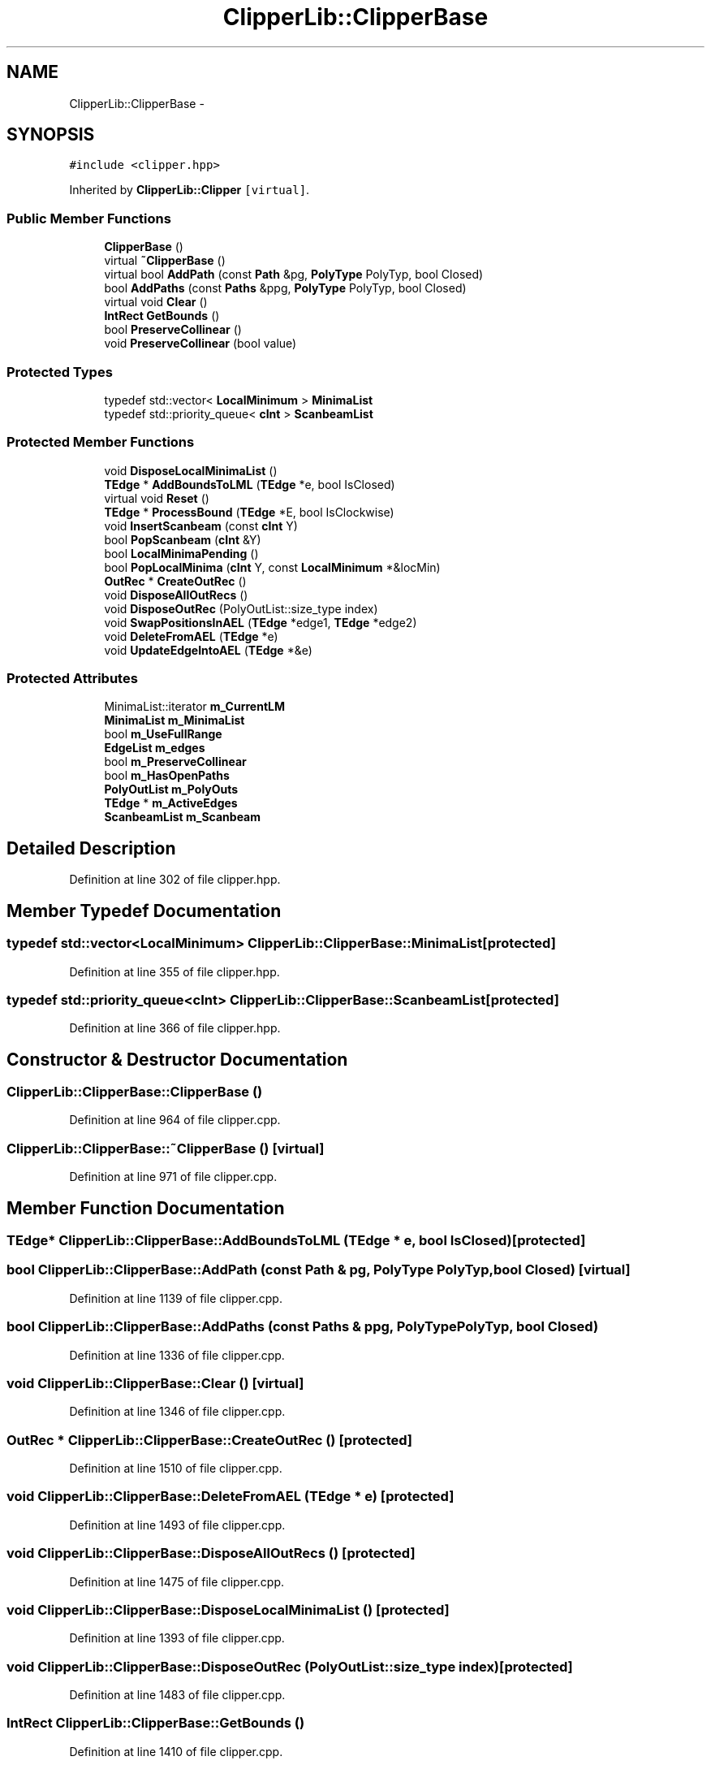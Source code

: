 .TH "ClipperLib::ClipperBase" 3 "Fri May 22 2020" "Autoware_Doxygen" \" -*- nroff -*-
.ad l
.nh
.SH NAME
ClipperLib::ClipperBase \- 
.SH SYNOPSIS
.br
.PP
.PP
\fC#include <clipper\&.hpp>\fP
.PP
Inherited by \fBClipperLib::Clipper\fP\fC [virtual]\fP\&.
.SS "Public Member Functions"

.in +1c
.ti -1c
.RI "\fBClipperBase\fP ()"
.br
.ti -1c
.RI "virtual \fB~ClipperBase\fP ()"
.br
.ti -1c
.RI "virtual bool \fBAddPath\fP (const \fBPath\fP &pg, \fBPolyType\fP PolyTyp, bool Closed)"
.br
.ti -1c
.RI "bool \fBAddPaths\fP (const \fBPaths\fP &ppg, \fBPolyType\fP PolyTyp, bool Closed)"
.br
.ti -1c
.RI "virtual void \fBClear\fP ()"
.br
.ti -1c
.RI "\fBIntRect\fP \fBGetBounds\fP ()"
.br
.ti -1c
.RI "bool \fBPreserveCollinear\fP ()"
.br
.ti -1c
.RI "void \fBPreserveCollinear\fP (bool value)"
.br
.in -1c
.SS "Protected Types"

.in +1c
.ti -1c
.RI "typedef std::vector< \fBLocalMinimum\fP > \fBMinimaList\fP"
.br
.ti -1c
.RI "typedef std::priority_queue< \fBcInt\fP > \fBScanbeamList\fP"
.br
.in -1c
.SS "Protected Member Functions"

.in +1c
.ti -1c
.RI "void \fBDisposeLocalMinimaList\fP ()"
.br
.ti -1c
.RI "\fBTEdge\fP * \fBAddBoundsToLML\fP (\fBTEdge\fP *e, bool IsClosed)"
.br
.ti -1c
.RI "virtual void \fBReset\fP ()"
.br
.ti -1c
.RI "\fBTEdge\fP * \fBProcessBound\fP (\fBTEdge\fP *E, bool IsClockwise)"
.br
.ti -1c
.RI "void \fBInsertScanbeam\fP (const \fBcInt\fP Y)"
.br
.ti -1c
.RI "bool \fBPopScanbeam\fP (\fBcInt\fP &Y)"
.br
.ti -1c
.RI "bool \fBLocalMinimaPending\fP ()"
.br
.ti -1c
.RI "bool \fBPopLocalMinima\fP (\fBcInt\fP Y, const \fBLocalMinimum\fP *&locMin)"
.br
.ti -1c
.RI "\fBOutRec\fP * \fBCreateOutRec\fP ()"
.br
.ti -1c
.RI "void \fBDisposeAllOutRecs\fP ()"
.br
.ti -1c
.RI "void \fBDisposeOutRec\fP (PolyOutList::size_type index)"
.br
.ti -1c
.RI "void \fBSwapPositionsInAEL\fP (\fBTEdge\fP *edge1, \fBTEdge\fP *edge2)"
.br
.ti -1c
.RI "void \fBDeleteFromAEL\fP (\fBTEdge\fP *e)"
.br
.ti -1c
.RI "void \fBUpdateEdgeIntoAEL\fP (\fBTEdge\fP *&e)"
.br
.in -1c
.SS "Protected Attributes"

.in +1c
.ti -1c
.RI "MinimaList::iterator \fBm_CurrentLM\fP"
.br
.ti -1c
.RI "\fBMinimaList\fP \fBm_MinimaList\fP"
.br
.ti -1c
.RI "bool \fBm_UseFullRange\fP"
.br
.ti -1c
.RI "\fBEdgeList\fP \fBm_edges\fP"
.br
.ti -1c
.RI "bool \fBm_PreserveCollinear\fP"
.br
.ti -1c
.RI "bool \fBm_HasOpenPaths\fP"
.br
.ti -1c
.RI "\fBPolyOutList\fP \fBm_PolyOuts\fP"
.br
.ti -1c
.RI "\fBTEdge\fP * \fBm_ActiveEdges\fP"
.br
.ti -1c
.RI "\fBScanbeamList\fP \fBm_Scanbeam\fP"
.br
.in -1c
.SH "Detailed Description"
.PP 
Definition at line 302 of file clipper\&.hpp\&.
.SH "Member Typedef Documentation"
.PP 
.SS "typedef std::vector<\fBLocalMinimum\fP> \fBClipperLib::ClipperBase::MinimaList\fP\fC [protected]\fP"

.PP
Definition at line 355 of file clipper\&.hpp\&.
.SS "typedef std::priority_queue<\fBcInt\fP> \fBClipperLib::ClipperBase::ScanbeamList\fP\fC [protected]\fP"

.PP
Definition at line 366 of file clipper\&.hpp\&.
.SH "Constructor & Destructor Documentation"
.PP 
.SS "ClipperLib::ClipperBase::ClipperBase ()"

.PP
Definition at line 964 of file clipper\&.cpp\&.
.SS "ClipperLib::ClipperBase::~ClipperBase ()\fC [virtual]\fP"

.PP
Definition at line 971 of file clipper\&.cpp\&.
.SH "Member Function Documentation"
.PP 
.SS "\fBTEdge\fP* ClipperLib::ClipperBase::AddBoundsToLML (\fBTEdge\fP * e, bool IsClosed)\fC [protected]\fP"

.SS "bool ClipperLib::ClipperBase::AddPath (const \fBPath\fP & pg, \fBPolyType\fP PolyTyp, bool Closed)\fC [virtual]\fP"

.PP
Definition at line 1139 of file clipper\&.cpp\&.
.SS "bool ClipperLib::ClipperBase::AddPaths (const \fBPaths\fP & ppg, \fBPolyType\fP PolyTyp, bool Closed)"

.PP
Definition at line 1336 of file clipper\&.cpp\&.
.SS "void ClipperLib::ClipperBase::Clear ()\fC [virtual]\fP"

.PP
Definition at line 1346 of file clipper\&.cpp\&.
.SS "\fBOutRec\fP * ClipperLib::ClipperBase::CreateOutRec ()\fC [protected]\fP"

.PP
Definition at line 1510 of file clipper\&.cpp\&.
.SS "void ClipperLib::ClipperBase::DeleteFromAEL (\fBTEdge\fP * e)\fC [protected]\fP"

.PP
Definition at line 1493 of file clipper\&.cpp\&.
.SS "void ClipperLib::ClipperBase::DisposeAllOutRecs ()\fC [protected]\fP"

.PP
Definition at line 1475 of file clipper\&.cpp\&.
.SS "void ClipperLib::ClipperBase::DisposeLocalMinimaList ()\fC [protected]\fP"

.PP
Definition at line 1393 of file clipper\&.cpp\&.
.SS "void ClipperLib::ClipperBase::DisposeOutRec (PolyOutList::size_type index)\fC [protected]\fP"

.PP
Definition at line 1483 of file clipper\&.cpp\&.
.SS "\fBIntRect\fP ClipperLib::ClipperBase::GetBounds ()"

.PP
Definition at line 1410 of file clipper\&.cpp\&.
.SS "void ClipperLib::ClipperBase::InsertScanbeam (const \fBcInt\fP Y)\fC [protected]\fP"

.PP
Definition at line 1455 of file clipper\&.cpp\&.
.SS "bool ClipperLib::ClipperBase::LocalMinimaPending ()\fC [protected]\fP"

.PP
Definition at line 1608 of file clipper\&.cpp\&.
.SS "bool ClipperLib::ClipperBase::PopLocalMinima (\fBcInt\fP Y, const \fBLocalMinimum\fP *& locMin)\fC [protected]\fP"

.PP
Definition at line 1400 of file clipper\&.cpp\&.
.SS "bool ClipperLib::ClipperBase::PopScanbeam (\fBcInt\fP & Y)\fC [protected]\fP"

.PP
Definition at line 1461 of file clipper\&.cpp\&.
.SS "bool ClipperLib::ClipperBase::PreserveCollinear ()\fC [inline]\fP"

.PP
Definition at line 317 of file clipper\&.hpp\&.
.SS "void ClipperLib::ClipperBase::PreserveCollinear (bool value)\fC [inline]\fP"

.PP
Definition at line 322 of file clipper\&.hpp\&.
.SS "\fBTEdge\fP * ClipperLib::ClipperBase::ProcessBound (\fBTEdge\fP * E, bool IsClockwise)\fC [protected]\fP"

.PP
Definition at line 1014 of file clipper\&.cpp\&.
.SS "void ClipperLib::ClipperBase::Reset ()\fC [protected]\fP, \fC [virtual]\fP"

.PP
Definition at line 1360 of file clipper\&.cpp\&.
.SS "void ClipperLib::ClipperBase::SwapPositionsInAEL (\fBTEdge\fP * edge1, \fBTEdge\fP * edge2)\fC [protected]\fP"

.PP
Definition at line 1525 of file clipper\&.cpp\&.
.SS "void ClipperLib::ClipperBase::UpdateEdgeIntoAEL (\fBTEdge\fP *& e)\fC [protected]\fP"

.PP
Definition at line 1581 of file clipper\&.cpp\&.
.SH "Member Data Documentation"
.PP 
.SS "\fBTEdge\fP* ClipperLib::ClipperBase::m_ActiveEdges\fC [protected]\fP"

.PP
Definition at line 364 of file clipper\&.hpp\&.
.SS "MinimaList::iterator ClipperLib::ClipperBase::m_CurrentLM\fC [protected]\fP"

.PP
Definition at line 356 of file clipper\&.hpp\&.
.SS "\fBEdgeList\fP ClipperLib::ClipperBase::m_edges\fC [protected]\fP"

.PP
Definition at line 360 of file clipper\&.hpp\&.
.SS "bool ClipperLib::ClipperBase::m_HasOpenPaths\fC [protected]\fP"

.PP
Definition at line 362 of file clipper\&.hpp\&.
.SS "\fBMinimaList\fP ClipperLib::ClipperBase::m_MinimaList\fC [protected]\fP"

.PP
Definition at line 357 of file clipper\&.hpp\&.
.SS "\fBPolyOutList\fP ClipperLib::ClipperBase::m_PolyOuts\fC [protected]\fP"

.PP
Definition at line 363 of file clipper\&.hpp\&.
.SS "bool ClipperLib::ClipperBase::m_PreserveCollinear\fC [protected]\fP"

.PP
Definition at line 361 of file clipper\&.hpp\&.
.SS "\fBScanbeamList\fP ClipperLib::ClipperBase::m_Scanbeam\fC [protected]\fP"

.PP
Definition at line 367 of file clipper\&.hpp\&.
.SS "bool ClipperLib::ClipperBase::m_UseFullRange\fC [protected]\fP"

.PP
Definition at line 359 of file clipper\&.hpp\&.

.SH "Author"
.PP 
Generated automatically by Doxygen for Autoware_Doxygen from the source code\&.
